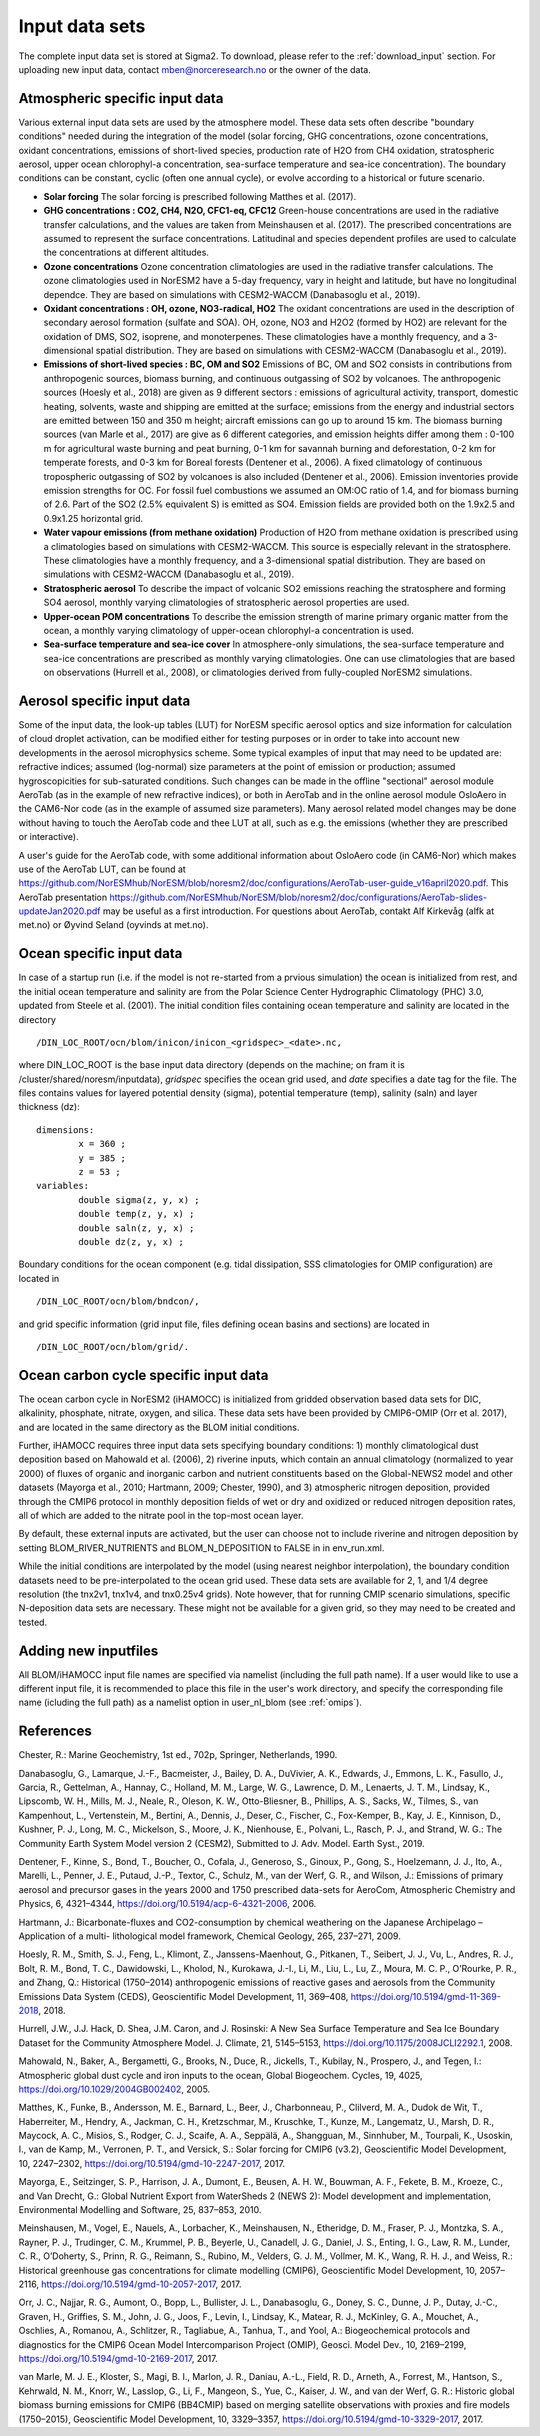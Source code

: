 .. _input:


Input data sets
==============================
The complete input data set is stored at Sigma2. To download, please refer to the :ref:`download_input` section. For uploading new input data, contact mben@norceresearch.no or the owner of the data.

Atmospheric specific input data
^^^^^^^^^^^^^^^

Various external input data sets are used by the atmosphere model.  These data sets often describe "boundary conditions" needed during the integration of the model (solar forcing, GHG concentrations, ozone concentrations, oxidant concentrations, emissions of short-lived species, production rate of H2O from CH4 oxidation, stratospheric aerosol, upper ocean chlorophyl-a concentration, sea-surface temperature and sea-ice concentration).  The boundary conditions can be constant, cyclic (often one annual cycle), or evolve according to a historical or future scenario.

- **Solar forcing** The solar forcing is prescribed following Matthes et al. (2017).

- **GHG concentrations : CO2, CH4, N2O, CFC1-eq, CFC12**  Green-house concentrations are used in the radiative transfer calculations, and the values are taken from Meinshausen et al. (2017).  The prescribed concentrations are assumed to represent the surface concentrations.  Latitudinal and species dependent profiles are used to calculate the concentrations at different altitudes.

- **Ozone concentrations**  Ozone concentration climatologies are used in the radiative transfer calculations.  The ozone climatologies used in NorESM2 have a 5-day frequency, vary in height and latitude, but have no longitudinal dependce.  They are based on simulations with CESM2-WACCM (Danabasoglu et al., 2019).

- **Oxidant concentrations : OH, ozone, NO3-radical, HO2** The oxidant concentrations are used in the description of secondary aerosol formation (sulfate and SOA).  OH, ozone, NO3 and H2O2 (formed by HO2) are relevant for the oxidation of DMS, SO2, isoprene, and monoterpenes.  These climatologies have a monthly frequency, and a 3-dimensional spatial distribution.  They are based on simulations with CESM2-WACCM (Danabasoglu et al., 2019).

- **Emissions of short-lived species : BC, OM and SO2** Emissions of BC, OM and SO2 consists in contributions from anthropogenic sources, biomass burning, and continuous outgassing of SO2 by volcanoes.  The anthropogenic sources (Hoesly et al., 2018) are given as 9 different sectors : emissions of agricultural activity, transport, domestic heating, solvents, waste and shipping are emitted at the surface; emissions from the energy and industrial sectors are emitted between 150 and 350 m height; aircraft emissions can go up to around 15 km.  The biomass burning sources (van Marle et al., 2017) are give as 6 different categories, and emission heights differ among them : 0-100 m for agricultural waste burning and peat burning, 0-1 km for savannah burning and deforestation, 0-2 km for temperate forests, and 0-3 km for Boreal forests (Dentener et al., 2006).  A fixed climatology of continuous tropospheric outgassing of SO2 by volcanoes is also included (Dentener et al., 2006).   Emission inventories provide emission strengths for OC.  For fossil fuel combustions we assumed an OM:OC ratio of 1.4, and for biomass burning of 2.6.  Part of the SO2 (2.5% equivalent S) is emitted as SO4.  Emission fields are provided both on the 1.9x2.5 and 0.9x1.25 horizontal grid.

- **Water vapour emissions (from methane oxidation)** Production of H2O from methane oxidation is prescribed using a climatologies based on simulations with CESM2-WACCM.  This source is especially relevant in the stratosphere.  These climatologies have a monthly frequency, and a 3-dimensional spatial distribution.  They are based on simulations with CESM2-WACCM (Danabasoglu et al., 2019).

- **Stratospheric aerosol**  To describe the impact of volcanic SO2 emissions reaching the stratosphere and forming SO4 aerosol, monthly varying climatologies of stratospheric aerosol properties are used.

- **Upper-ocean POM concentrations**  To describe the emission strength of marine primary organic matter from the ocean, a monthly varying climatology of upper-ocean chlorophyl-a concentration is used.

- **Sea-surface temperature and sea-ice cover**  In atmosphere-only simulations, the sea-surface temperature and sea-ice concentrations are prescribed as monthly varying climatologies.  One can use climatologies that are based on observations (Hurrell et al., 2008), or climatologies derived from fully-coupled NorESM2 simulations.


Aerosol specific input data
^^^^^^^^^^^^^^^^^^^^^^^^^^^

Some of the input data, the look-up tables (LUT) for NorESM specific aerosol optics and size information for calculation of cloud droplet activation, can be modified either for testing purposes or in order to take into account new developments in the aerosol microphysics scheme. Some typical examples of input that may need to be updated are: refractive indices; assumed (log-normal) size parameters at the point of emission or production; assumed hygroscopicities for sub-saturated conditions. Such changes can be made in the offline "sectional" aerosol module AeroTab (as in the example of new refractive indices), or both in AeroTab and in the online aerosol module OsloAero in the CAM6-Nor code (as in the example of assumed size parameters). Many aerosol related model changes may be done without having to touch the AeroTab code and thee LUT at all, such as e.g. the emissions (whether they are prescribed or interactive).  

A user's guide for the AeroTab code, with some additional information about OsloAero code (in CAM6-Nor) which makes use of the AeroTab LUT, can be found at https://github.com/NorESMhub/NorESM/blob/noresm2/doc/configurations/AeroTab-user-guide_v16april2020.pdf.
This AeroTab presentation https://github.com/NorESMhub/NorESM/blob/noresm2/doc/configurations/AeroTab-slides-updateJan2020.pdf may be useful as a first introduction. For questions about AeroTab, contakt Alf Kirkevåg (alfk at met.no) or Øyvind Seland (oyvinds at met.no).      

Ocean specific input data
^^^^^

In case of a startup run (i.e. if the model is not re-started from a prvious simulation) the ocean is initialized from rest, and the initial ocean temperature and salinity are from the Polar Science Center Hydrographic Climatology (PHC) 3.0, updated from Steele et al. (2001). The initial condition files containing ocean temperature and salinity are located in the directory
::

  /DIN_LOC_ROOT/ocn/blom/inicon/inicon_<gridspec>_<date>.nc,

where DIN_LOC_ROOT is the base input data directory (depends on the machine; on fram it is /cluster/shared/noresm/inputdata), *gridspec* specifies the ocean grid used, and *date* specifies a date tag for the file. The files contains values for layered potential density (sigma), potential temperature (temp), salinity (saln) and layer thickness (dz):
:: 

  dimensions:
          x = 360 ;
          y = 385 ;
          z = 53 ;
  variables:
          double sigma(z, y, x) ;
          double temp(z, y, x) ;
          double saln(z, y, x) ;
          double dz(z, y, x) ;

Boundary conditions for the ocean component (e.g. tidal dissipation, SSS climatologies for OMIP configuration) are located in 
::

   /DIN_LOC_ROOT/ocn/blom/bndcon/,

and grid specific information (grid input file, files defining ocean basins and sections) are located in 
::

   /DIN_LOC_ROOT/ocn/blom/grid/.
   
   
Ocean carbon cycle specific input data
^^^^^^^^^^^^^^^^^^^^^^^^^^^

The ocean carbon cycle in NorESM2 (iHAMOCC) is initialized from gridded observation based data sets for DIC, alkalinity, phosphate, nitrate, oxygen, and silica. These data sets have been provided by CMIP6-OMIP (Orr et al. 2017), and are located in the same directory as the BLOM initial conditions.

Further, iHAMOCC requires three input data sets specifying boundary conditions: 1) monthly climatological dust deposition based on Mahowald et al. (2006), 2) riverine inputs, which contain an annual climatology (normalized to year 2000) of fluxes of organic and inorganic carbon and nutrient constituents based on the Global-NEWS2 model and other datasets (Mayorga et al., 2010; Hartmann, 2009; Chester, 1990), and 3) atmospheric nitrogen deposition, provided through the CMIP6 protocol in monthly deposition fields of wet or dry and oxidized or reduced nitrogen deposition rates, all of which are added to the nitrate pool in the top-most ocean layer.  

By default, these external inputs are activated, but the user can choose not to include riverine and nitrogen deposition by setting BLOM_RIVER_NUTRIENTS and BLOM_N_DEPOSITION to FALSE in in env_run.xml.

While the initial conditions are interpolated by the model (using nearest neighbor interpolation), the boundary condition datasets need to be pre-interpolated to the ocean grid used. These data sets are available for 2, 1, and 1/4 degree resolution (the tnx2v1, tnx1v4, and tnx0.25v4 grids). Note however, that for running CMIP scenario simulations, specific N-deposition data sets are necessary. These might not be available for a given grid, so they may need to be created and tested. 


Adding new inputfiles
^^^^^^^^^^^^^^^^^^^^^^^^^^^
All BLOM/iHAMOCC input file names are specified via namelist (including the full path name). If a user would like to use a different input file, it is recommended to place this file in the user's work directory, and specify the corresponding file name (icluding the full path) as a namelist option in user_nl_blom (see :ref:`omips`).


References
^^^^^^^^^^^^^^^^^^^^^^^^^^^
Chester, R.: Marine Geochemistry, 1st ed., 702p, Springer, Netherlands, 1990.

Danabasoglu, G., Lamarque, J.-F., Bacmeister, J., Bailey, D. A., DuVivier, A. K., Edwards, J., Emmons, L. K., Fasullo, J., Garcia, R., Gettelman, A., Hannay, C., Holland, M. M., Large, W. G., Lawrence, D. M., Lenaerts, J. T. M., Lindsay, K., Lipscomb, W. H., Mills, M. J., Neale, R., Oleson, K. W., Otto-Bliesner, B., Phillips, A. S., Sacks, W., Tilmes, S., van Kampenhout, L., Vertenstein, M., Bertini, A., Dennis, J., Deser, C., Fischer, C., Fox-Kemper, B., Kay, J. E., Kinnison, D., Kushner, P. J., Long, M. C., Mickelson, S., Moore, J. K., Nienhouse, E., Polvani, L., Rasch, P. J., and Strand, W. G.: The Community Earth System Model version 2 (CESM2), Submitted to J. Adv. Model. Earth Syst., 2019.

Dentener, F., Kinne, S., Bond, T., Boucher, O., Cofala, J., Generoso, S., Ginoux, P., Gong, S., Hoelzemann, J. J., Ito, A., Marelli, L., Penner, J. E., Putaud, J.-P., Textor, C., Schulz, M., van der Werf, G. R., and Wilson, J.: Emissions of primary aerosol and precursor gases in the years 2000 and 1750 prescribed data-sets for AeroCom, Atmospheric Chemistry and Physics, 6, 4321–4344, https://doi.org/10.5194/acp-6-4321-2006, 2006.

Hartmann, J.: Bicarbonate-fluxes and CO2-consumption by chemical weathering on the Japanese Archipelago – Application of a multi-
lithological model framework, Chemical Geology, 265, 237–271, 2009.

Hoesly, R. M., Smith, S. J., Feng, L., Klimont, Z., Janssens-Maenhout, G., Pitkanen, T., Seibert, J. J., Vu, L., Andres, R. J., Bolt, R. M., Bond, T. C., Dawidowski, L., Kholod, N., Kurokawa, J.-I., Li, M., Liu, L., Lu, Z., Moura, M. C. P., O’Rourke, P. R., and Zhang, Q.: Historical (1750–2014) anthropogenic emissions of reactive gases and aerosols from the Community Emissions Data System (CEDS), Geoscientific Model Development, 11, 369–408, https://doi.org/10.5194/gmd-11-369-2018, 2018.

Hurrell, J.W., J.J. Hack, D. Shea, J.M. Caron, and J. Rosinski: A New Sea Surface Temperature and Sea Ice Boundary Dataset for the Community Atmosphere Model. J. Climate, 21, 5145–5153, https://doi.org/10.1175/2008JCLI2292.1, 2008.

Mahowald, N., Baker, A., Bergametti, G., Brooks, N., Duce, R., Jickells, T., Kubilay, N., Prospero, J., and Tegen, I.: Atmospheric global dust cycle and iron inputs to the ocean, Global Biogeochem. Cycles, 19, 4025, https://doi.org/10.1029/2004GB002402, 2005.

Matthes, K., Funke, B., Andersson, M. E., Barnard, L., Beer, J., Charbonneau, P., Clilverd, M. A., Dudok de Wit, T., Haberreiter, M., Hendry, A., Jackman, C. H., Kretzschmar, M., Kruschke, T., Kunze, M., Langematz, U., Marsh, D. R., Maycock, A. C., Misios, S., Rodger, C. J., Scaife, A. A., Seppälä, A., Shangguan, M., Sinnhuber, M., Tourpali, K., Usoskin, I., van de Kamp, M., Verronen, P. T., and Versick, S.: Solar forcing for CMIP6 (v3.2), Geoscientific Model Development, 10, 2247–2302, https://doi.org/10.5194/gmd-10-2247-2017, 2017.

Mayorga, E., Seitzinger, S. P., Harrison, J. A., Dumont, E., Beusen, A. H. W., Bouwman, A. F., Fekete, B. M., Kroeze, C., and Van Drecht, G.: Global Nutrient Export from WaterSheds 2 (NEWS 2): Model development and implementation, Environmental Modelling and Software, 25, 837–853, 2010.

Meinshausen, M., Vogel, E., Nauels, A., Lorbacher, K., Meinshausen, N., Etheridge, D. M., Fraser, P. J., Montzka, S. A., Rayner, P. J., Trudinger, C. M., Krummel, P. B., Beyerle, U., Canadell, J. G., Daniel, J. S., Enting, I. G., Law, R. M., Lunder, C. R., O’Doherty, S., Prinn, R. G., Reimann, S., Rubino, M., Velders, G. J. M., Vollmer, M. K., Wang, R. H. J., and Weiss, R.: Historical greenhouse gas concentrations for climate modelling (CMIP6), Geoscientific Model Development, 10, 2057–2116, https://doi.org/10.5194/gmd-10-2057-2017, 2017.

Orr, J. C., Najjar, R. G., Aumont, O., Bopp, L., Bullister, J. L., Danabasoglu, G., Doney, S. C., Dunne, J. P., Dutay, J.-C., Graven, H., Griffies, S. M., John, J. G., Joos, F., Levin, I., Lindsay, K., Matear, R. J., McKinley, G. A., Mouchet, A., Oschlies, A., Romanou, A., Schlitzer, R., Tagliabue, A., Tanhua, T., and Yool, A.: Biogeochemical protocols and diagnostics for the CMIP6 Ocean Model Intercomparison Project (OMIP), Geosci. Model Dev., 10, 2169–2199, https://doi.org/10.5194/gmd-10-2169-2017, 2017. 
 
van Marle, M. J. E., Kloster, S., Magi, B. I., Marlon, J. R., Daniau, A.-L., Field, R. D., Arneth, A., Forrest, M., Hantson, S., Kehrwald, N. M., Knorr, W., Lasslop, G., Li, F., Mangeon, S., Yue, C., Kaiser, J. W., and van der Werf, G. R.: Historic global biomass burning emissions for CMIP6 (BB4CMIP) based on merging satellite observations with proxies and fire models (1750–2015), Geoscientific Model Development, 10, 3329–3357, https://doi.org/10.5194/gmd-10-3329-2017, 2017.


